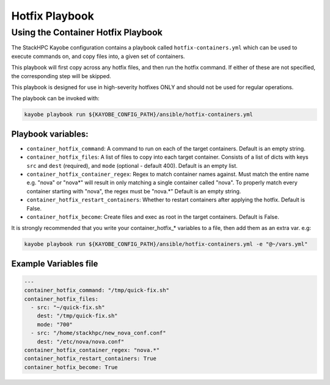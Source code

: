 ===============
Hotfix Playbook
===============

Using the Container Hotfix Playbook
===================================

The StackHPC Kayobe configuration contains a playbook called
``hotfix-containers.yml`` which can be used to execute commands on, and copy
files into, a given set of containers.

This playbook will first copy across any hotfix files, and then run the
hotfix command. If either of these are not specified, the corresponding step
will be skipped.

This playbook is designed for use in high-severity hotfixes ONLY and should not
be used for regular operations.

The playbook can be invoked with:

.. code-block:: console

  kayobe playbook run ${KAYOBE_CONFIG_PATH}/ansible/hotfix-containers.yml

Playbook variables:
-------------------

* ``container_hotfix_command``: A command to run on each of the target
  containers. Default is an empty string.

* ``container_hotfix_files``: A list of files to copy into each target
  container. Consists of a list of dicts with keys ``src`` and ``dest``
  (required), and ``mode`` (optional - default 400). Default is an empty list.

* ``container_hotfix_container_regex``: Regex to match container names against.
  Must match the entire name e.g. "nova" or "nova*" will result in only
  matching a single container called "nova". To properly match every container
  starting with "nova", the regex must be "nova.*" Default is an empty string.

* ``container_hotfix_restart_containers``: Whether to restart containers after
  applying the hotfix. Default is False.

* ``container_hotfix_become``: Create files and exec as root in the target
  containers. Default is False.


It is strongly recommended that you write your container_hotfix_* variables
to a file, then add them as an extra var. e.g:

.. code-block:: console

  kayobe playbook run ${KAYOBE_CONFIG_PATH}/ansible/hotfix-containers.yml -e "@~/vars.yml"


Example Variables file
----------------------

.. code-block:: yaml

    ---
    container_hotfix_command: "/tmp/quick-fix.sh"
    container_hotfix_files:
      - src: "~/quick-fix.sh"
        dest: "/tmp/quick-fix.sh"
        mode: "700"
      - src: "/home/stackhpc/new_nova_conf.conf"
        dest: "/etc/nova/nova.conf"
    container_hotfix_container_regex: "nova.*"
    container_hotfix_restart_containers: True
    container_hotfix_become: True
